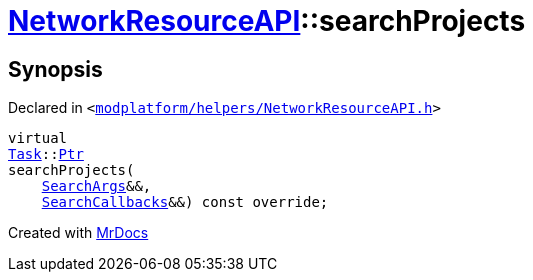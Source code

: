 [#NetworkResourceAPI-searchProjects]
= xref:NetworkResourceAPI.adoc[NetworkResourceAPI]::searchProjects
:relfileprefix: ../
:mrdocs:


== Synopsis

Declared in `&lt;https://github.com/PrismLauncher/PrismLauncher/blob/develop/launcher/modplatform/helpers/NetworkResourceAPI.h#L12[modplatform&sol;helpers&sol;NetworkResourceAPI&period;h]&gt;`

[source,cpp,subs="verbatim,replacements,macros,-callouts"]
----
virtual
xref:Task.adoc[Task]::xref:Task/Ptr.adoc[Ptr]
searchProjects(
    xref:ResourceAPI/SearchArgs.adoc[SearchArgs]&&,
    xref:ResourceAPI/SearchCallbacks.adoc[SearchCallbacks]&&) const override;
----



[.small]#Created with https://www.mrdocs.com[MrDocs]#
